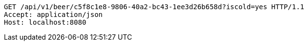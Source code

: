 [source,http,options="nowrap"]
----
GET /api/v1/beer/c5f8c1e8-9806-40a2-bc43-1ee3d26b658d?iscold=yes HTTP/1.1
Accept: application/json
Host: localhost:8080

----